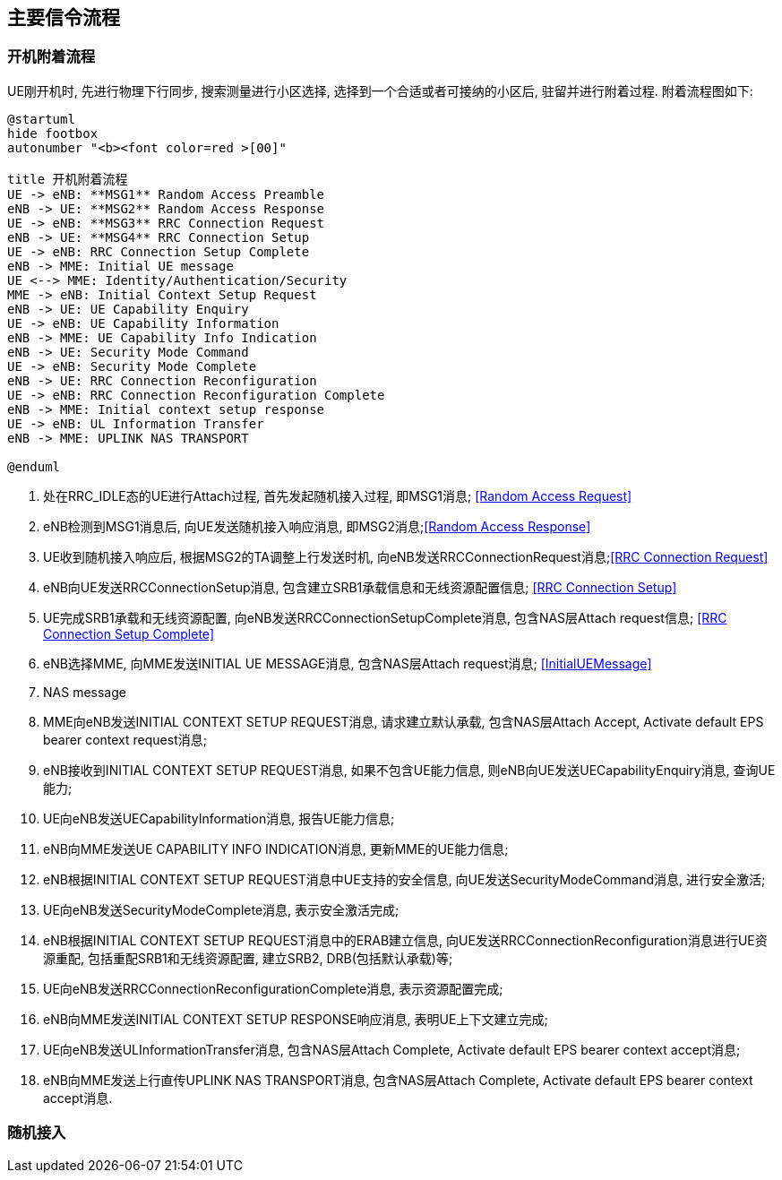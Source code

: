 ﻿== 主要信令流程

=== 开机附着流程
UE刚开机时, 先进行物理下行同步, 搜索测量进行小区选择, 选择到一个合适或者可接纳的小区后, 驻留并进行附着过程. 附着流程图如下: 

[plantuml]
---------------------------------------------------------------------
@startuml
hide footbox
autonumber "<b><font color=red >[00]"

title 开机附着流程
UE -> eNB: **MSG1** Random Access Preamble
eNB -> UE: **MSG2** Random Access Response
UE -> eNB: **MSG3** RRC Connection Request
eNB -> UE: **MSG4** RRC Connection Setup
UE -> eNB: RRC Connection Setup Complete
eNB -> MME: Initial UE message
UE <--> MME: Identity/Authentication/Security
MME -> eNB: Initial Context Setup Request
eNB -> UE: UE Capability Enquiry
UE -> eNB: UE Capability Information
eNB -> MME: UE Capability Info Indication
eNB -> UE: Security Mode Command
UE -> eNB: Security Mode Complete
eNB -> UE: RRC Connection Reconfiguration
UE -> eNB: RRC Connection Reconfiguration Complete
eNB -> MME: Initial context setup response
UE -> eNB: UL Information Transfer
eNB -> MME: UPLINK NAS TRANSPORT

@enduml
---------------------------------------------------------------------
1. 处在RRC_IDLE态的UE进行Attach过程, 首先发起随机接入过程, 即MSG1消息; <<msg_radom_access_preamble, [Random Access Request]>> 
2. eNB检测到MSG1消息后, 向UE发送随机接入响应消息, 即MSG2消息;<<msg_radom_access_response, [Random Access Response]>>  
3. UE收到随机接入响应后, 根据MSG2的TA调整上行发送时机, 向eNB发送RRCConnectionRequest消息;<<msg_rrc_connection_request, [RRC Connection Request]>>   
4. eNB向UE发送RRCConnectionSetup消息, 包含建立SRB1承载信息和无线资源配置信息; <<msg_rrc_connection_setup, [RRC Connection Setup]>>   
5. UE完成SRB1承载和无线资源配置, 向eNB发送RRCConnectionSetupComplete消息, 包含NAS层Attach request信息; <<msg_rrc_connection_setup_complete, [RRC Connection Setup Complete]>>   
6. eNB选择MME, 向MME发送INITIAL UE MESSAGE消息, 包含NAS层Attach request消息; <<msg_initial_ue_message, [InitialUEMessage]>>
7. NAS message
8. MME向eNB发送INITIAL CONTEXT SETUP REQUEST消息, 请求建立默认承载, 包含NAS层Attach Accept, Activate default EPS bearer context request消息; 
9. eNB接收到INITIAL CONTEXT SETUP REQUEST消息, 如果不包含UE能力信息, 则eNB向UE发送UECapabilityEnquiry消息, 查询UE能力; 
10. UE向eNB发送UECapabilityInformation消息, 报告UE能力信息; 
11. eNB向MME发送UE CAPABILITY INFO INDICATION消息, 更新MME的UE能力信息; 
12. eNB根据INITIAL CONTEXT SETUP REQUEST消息中UE支持的安全信息, 向UE发送SecurityModeCommand消息, 进行安全激活; 
13. UE向eNB发送SecurityModeComplete消息, 表示安全激活完成; 
14. eNB根据INITIAL CONTEXT SETUP REQUEST消息中的ERAB建立信息, 向UE发送RRCConnectionReconfiguration消息进行UE资源重配, 包括重配SRB1和无线资源配置, 建立SRB2, DRB(包括默认承载)等; 
15. UE向eNB发送RRCConnectionReconfigurationComplete消息, 表示资源配置完成; 
16. eNB向MME发送INITIAL CONTEXT SETUP RESPONSE响应消息, 表明UE上下文建立完成; 
17. UE向eNB发送ULInformationTransfer消息, 包含NAS层Attach Complete, Activate default EPS bearer context accept消息; 
18. eNB向MME发送上行直传UPLINK NAS TRANSPORT消息, 包含NAS层Attach Complete, Activate default EPS bearer context accept消息. 


=== 随机接入
